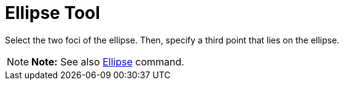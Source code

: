 = Ellipse Tool

Select the two foci of the ellipse. Then, specify a third point that lies on the ellipse.

[NOTE]

====

*Note:* See also xref:/commands/Ellipse_Command.adoc[Ellipse] command.

====
